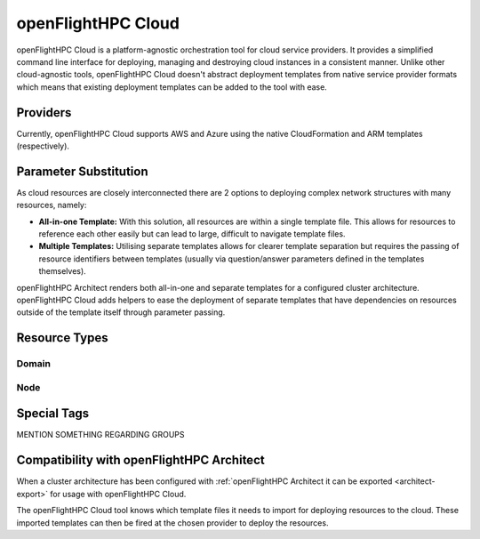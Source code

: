 .. _openflighthpc-cloud:

openFlightHPC Cloud
===================

openFlightHPC Cloud is a platform-agnostic orchestration tool for cloud service providers. It provides a simplified command line interface for deploying, managing and destroying cloud instances in a consistent manner. Unlike other cloud-agnostic tools, openFlightHPC Cloud doesn't abstract deployment templates from native service provider formats which means that existing deployment templates can be added to the tool with ease. 

Providers
---------

Currently, openFlightHPC Cloud supports AWS and Azure using the native CloudFormation and ARM templates (respectively). 

Parameter Substitution
----------------------

As cloud resources are closely interconnected there are 2 options to deploying complex network structures with many resources, namely:

- **All-in-one Template:** With this solution, all resources are within a single template file. This allows for resources to reference each other easily but can lead to large, difficult to navigate template files.
- **Multiple Templates:** Utilising separate templates allows for clearer template separation but requires the passing of resource identifiers between templates (usually via question/answer parameters defined in the templates themselves). 

openFlightHPC Architect renders both all-in-one and separate templates for a configured cluster architecture. openFlightHPC Cloud adds helpers to ease the deployment of separate templates that have dependencies on resources outside of the template itself through parameter passing.






Resource Types
--------------

Domain
^^^^^^


Node
^^^^



Special Tags
------------

MENTION SOMETHING REGARDING GROUPS


Compatibility with openFlightHPC Architect
------------------------------------------

When a cluster architecture has been configured with :ref:`openFlightHPC Architect it can be exported <architect-export>` for usage with openFlightHPC Cloud. 

The openFlightHPC Cloud tool knows which template files it needs to import for deploying resources to the cloud. These imported templates can then be fired at the chosen provider to deploy the resources.  
